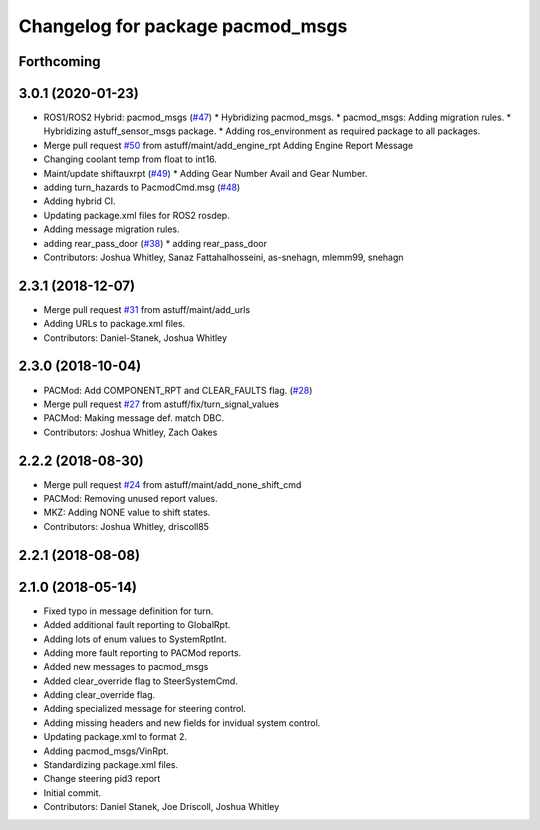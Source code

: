 ^^^^^^^^^^^^^^^^^^^^^^^^^^^^^^^^^
Changelog for package pacmod_msgs
^^^^^^^^^^^^^^^^^^^^^^^^^^^^^^^^^

Forthcoming
-----------

3.0.1 (2020-01-23)
------------------
* ROS1/ROS2 Hybrid: pacmod_msgs (`#47 <https://github.com/astuff/astuff_sensor_msgs/issues/47>`_)
  * Hybridizing pacmod_msgs.
  * pacmod_msgs: Adding migration rules.
  * Hybridizing astuff_sensor_msgs package.
  * Adding ros_environment as required package to all packages.
* Merge pull request `#50 <https://github.com/astuff/astuff_sensor_msgs/issues/50>`_ from astuff/maint/add_engine_rpt
  Adding Engine Report Message
* Changing coolant temp from float to int16.
* Maint/update shiftauxrpt (`#49 <https://github.com/astuff/astuff_sensor_msgs/issues/49>`_)
  * Adding Gear Number Avail and Gear Number.
* adding turn_hazards to PacmodCmd.msg (`#48 <https://github.com/astuff/astuff_sensor_msgs/issues/48>`_)
* Adding hybrid CI.
* Updating package.xml files for ROS2 rosdep.
* Adding message migration rules.
* adding rear_pass_door (`#38 <https://github.com/astuff/astuff_sensor_msgs/issues/38>`_)
  * adding rear_pass_door
* Contributors: Joshua Whitley, Sanaz Fattahalhosseini, as-snehagn, mlemm99, snehagn

2.3.1 (2018-12-07)
------------------
* Merge pull request `#31 <https://github.com/astuff/astuff_sensor_msgs/issues/31>`_ from astuff/maint/add_urls
* Adding URLs to package.xml files.
* Contributors: Daniel-Stanek, Joshua Whitley

2.3.0 (2018-10-04)
------------------
* PACMod: Add COMPONENT_RPT and CLEAR_FAULTS flag. (`#28 <https://github.com/astuff/astuff_sensor_msgs/issues/28>`_)
* Merge pull request `#27 <https://github.com/astuff/astuff_sensor_msgs/issues/27>`_ from astuff/fix/turn_signal_values
* PACMod: Making message def. match DBC.
* Contributors: Joshua Whitley, Zach Oakes

2.2.2 (2018-08-30)
------------------
* Merge pull request `#24 <https://github.com/astuff/astuff_sensor_msgs/issues/24>`_ from astuff/maint/add_none_shift_cmd
* PACMod: Removing unused report values.
* MKZ: Adding NONE value to shift states.
* Contributors: Joshua Whitley, driscoll85

2.2.1 (2018-08-08)
------------------

2.1.0 (2018-05-14)
------------------
* Fixed typo in message definition for turn.
* Added additional fault reporting to GlobalRpt.
* Adding lots of enum values to SystemRptInt.
* Adding more fault reporting to PACMod reports.
* Added new messages to pacmod_msgs
* Added clear_override flag to SteerSystemCmd.
* Adding clear_override flag.
* Adding specialized message for steering control.
* Adding missing headers and new fields for invidual system control.
* Updating package.xml to format 2.
* Adding pacmod_msgs/VinRpt.
* Standardizing package.xml files.
* Change steering pid3 report
* Initial commit.
* Contributors: Daniel Stanek, Joe Driscoll, Joshua Whitley
